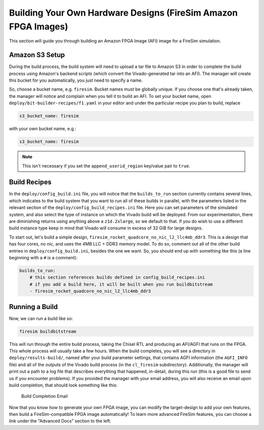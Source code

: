 Building Your Own Hardware Designs (FireSim Amazon FPGA Images)
===============================================================

This section will guide you through building an Amazon FPGA Image (AFI) image for a FireSim
simulation.

Amazon S3 Setup
---------------

During the build process, the build system will need to upload a tar
file to Amazon S3 in order to complete the build process using Amazon's
backend scripts (which convert the Vivado-generated tar into an AFI).
The manager will create this bucket for you automatically, you just need
to specify a name.

So, choose a bucket name, e.g. ``firesim``. Bucket names must be
globally unique. If you choose one that's already taken, the manager
will notice and complain when you tell it to build an AFI. To set your
bucket name, open ``deploy/bit-builder-recipes/f1.yaml`` in your editor and under the
particular recipe you plan to build, replace

.. code-block:: yaml

    s3_bucket_name: firesim

with your own bucket name, e.g.:

.. code-block:: yaml

    s3_bucket_name: firesim

.. Note:: This isn't necessary if you set the ``append_userid_region`` key/value pair to ``true``.

Build Recipes
---------------

In the ``deploy/config_build.ini`` file, you will notice that the ``builds_to_run``
section currently contains several lines, which
indicates to the build system that you want to run all of these builds in
parallel, with the parameters listed in the relevant section of the
``deploy/config_build_recipes.ini`` file. Here you can set parameters of the simulated
system, and also select the type of instance on which the Vivado build will be
deployed. From our experimentation, there are diminishing returns using
anything above a ``z1d.2xlarge``, so we default to that. If you do wish to use a
different build instance type keep in mind that Vivado will consume in excess
of 32 GiB for large designs.


To start out, let's build a simple design, ``firesim_rocket_quadcore_no_nic_l2_llc4mb_ddr3``.
This is a design that has four cores, no nic, and uses the 4MB LLC + DDR3 memory model.
To do so, comment out all of the other build entries in ``deploy/config_build.ini``, besides the one we want. So, you should
end up with something like this (a line beginning with a ``#`` is a comment):

.. code-block:: yaml

   builds_to_run:
       # this section references builds defined in config_build_recipes.ini
       # if you add a build here, it will be built when you run buildbitstream
       - firesim_rocket_quadcore_no_nic_l2_llc4mb_ddr3


Running a Build
----------------------

Now, we can run a build like so:

.. code-block:: bash

    firesim buildbitstream

This will run through the entire build process, taking the Chisel RTL
and producing an AFI/AGFI that runs on the FPGA. This whole process will
usually take a few hours. When the build
completes, you will see a directory in
``deploy/results-build/``, named after your build parameter
settings, that contains AGFI information (the ``AGFI_INFO`` file) and
all of the outputs of the Vivado build process (in the ``cl_firesim``
subdirectory). Additionally, the manager will print out a path to a log file
that describes everything that happened, in-detail, during this run (this is a
good file to send us if you encounter problems). If you provided the manager
with your email address, you will also receive an email upon build completion,
that should look something like this:

.. figure:: /img/build_complete_email.png
   :alt: Build Completion Email

   Build Completion Email


Now that you know how to generate your own FPGA image, you can modify the target-design
to add your own features, then build a FireSim-compatible FPGA image automatically!
To learn more advanced FireSim features, you can choose a link under the "Advanced
Docs" section to the left.
